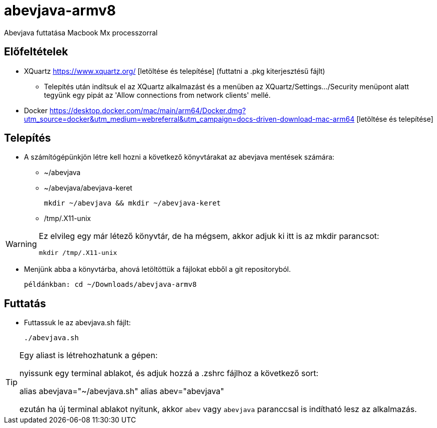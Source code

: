 = abevjava-armv8

Abevjava futtatása Macbook Mx processzorral

:sectnums!:
== Előfeltételek

* XQuartz https://www.xquartz.org/ [letöltése és telepítése] (futtatni a .pkg kiterjesztésű fájlt)
** Telepítés után indítsuk el az XQuartz alkalmazást és a menüben az XQuartz/Settings.../Security menüpont alatt tegyünk egy pipát az 'Allow connections from network clients' mellé.

* Docker https://desktop.docker.com/mac/main/arm64/Docker.dmg?utm_source=docker&utm_medium=webreferral&utm_campaign=docs-driven-download-mac-arm64 [letöltése és telepítése]

== Telepítés

* A számítógépünkjön létre kell hozni a következő könyvtárakat az abevjava mentések számára:

** ~/abevjava
** ~/abevjava/abevjava-keret

  mkdir ~/abevjava && mkdir ~/abevjava-keret

** /tmp/.X11-unix

[WARNING]
====
Ez elvileg egy már létező könyvtár, de ha mégsem, akkor adjuk ki itt is az mkdir parancsot:

  mkdir /tmp/.X11-unix

====

* Menjünk abba a könyvtárba, ahová letöltöttük a fájlokat ebből a git repositoryból.

 példánkban: cd ~/Downloads/abevjava-armv8
 
== Futtatás

* Futtassuk le az abevjava.sh fájlt:

 ./abevjava.sh
 

[TIP]
====
Egy aliast is létrehozhatunk a gépen:

nyissunk egy terminal ablakot, és adjuk hozzá a .zshrc fájlhoz a következő sort:

alias abevjava="~/abevjava.sh"
alias abev="abevjava"

ezután ha új terminal ablakot nyitunk, akkor `abev` vagy `abevjava` paranccsal is indítható lesz az alkalmazás.

====
